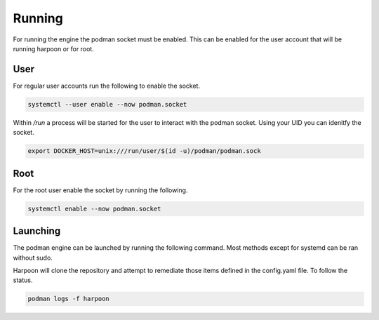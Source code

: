 

Running
============
For running the engine the podman socket must be enabled. This can be enabled for the user account that will be running harpoon or for root.

User
----
For regular user accounts run the following to enable the socket.

.. code-block:: bash

   systemctl --user enable --now podman.socket

Within */run* a process will be started for the user to interact with the podman socket. Using your UID you can idenitfy the socket.

.. code-block:: bash
   
   export DOCKER_HOST=unix:///run/user/$(id -u)/podman/podman.sock

Root
----
For the root user enable the socket by running the following.

.. code-block:: bash

   systemctl enable --now podman.socket

Launching
---------
The podman engine can be launched by running the following command. Most methods except for systemd can be ran without sudo. 

.. code-block:: bash
   sudo setenforce 0
   podman run -d --name harpoon -v harpoon-volume:/opt -v ./config.yaml:/opt/config.yaml -v /run/user/1000/podman/podman.sock:/run/podman/podman.sock quay.io/harpoon/harpoon:latest

Harpoon will clone the repository and attempt to remediate those items defined in the config.yaml file. To follow the status.

.. code-block:: bash

   podman logs -f harpoon
   